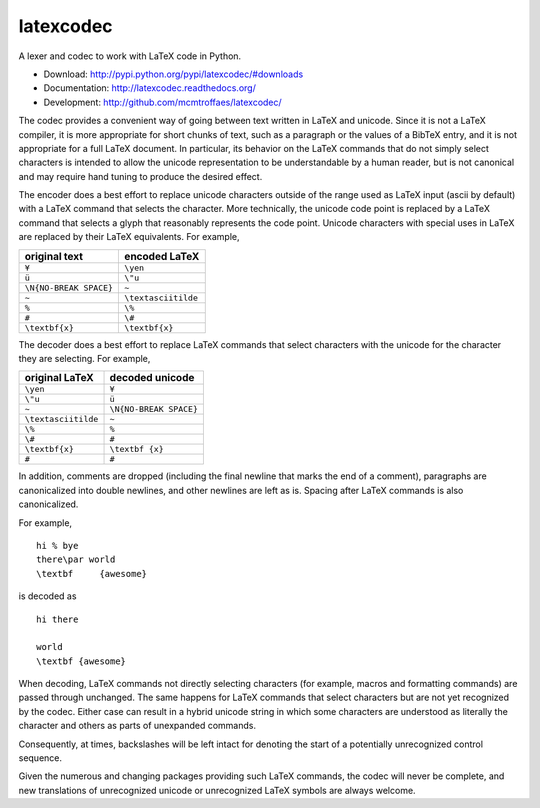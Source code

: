 latexcodec
==========

|travis| |coveralls|

A lexer and codec to work with LaTeX code in Python.

* Download: http://pypi.python.org/pypi/latexcodec/#downloads

* Documentation: http://latexcodec.readthedocs.org/

* Development: http://github.com/mcmtroffaes/latexcodec/

.. |travis| image:: https://travis-ci.org/mcmtroffaes/latexcodec.png?branch=develop
    :target: https://travis-ci.org/mcmtroffaes/latexcodec
    :alt: travis-ci

.. |coveralls| image:: https://coveralls.io/repos/mcmtroffaes/latexcodec/badge.png?branch=develop
    :target: https://coveralls.io/r/mcmtroffaes/latexcodec?branch=develop
    :alt: coveralls.io

The codec provides a convenient way of going between text written in
LaTeX and unicode. Since it is not a LaTeX compiler, it is more
appropriate for short chunks of text, such as a paragraph or the
values of a BibTeX entry, and it is not appropriate for a full LaTeX
document. In particular, its behavior on the LaTeX commands that do
not simply select characters is intended to allow the unicode
representation to be understandable by a human reader, but is not
canonical and may require hand tuning to produce the desired effect.

The encoder does a best effort to replace unicode characters outside
of the range used as LaTeX input (ascii by default) with a LaTeX
command that selects the character. More technically, the unicode code
point is replaced by a LaTeX command that selects a glyph that
reasonably represents the code point. Unicode characters with special
uses in LaTeX are replaced by their LaTeX equivalents. For example,

====================== ===================
original text          encoded LaTeX
====================== ===================
``¥``                  ``\yen``
``ü``                  ``\"u``
``\N{NO-BREAK SPACE}`` ``~``
``~``                  ``\textasciitilde``
``%``                  ``\%``
``#``                  ``\#``
``\textbf{x}``         ``\textbf{x}``
====================== ===================

The decoder does a best effort to replace LaTeX commands that select
characters with the unicode for the character they are selecting. For
example,

===================== ======================
original LaTeX        decoded unicode
===================== ======================
``\yen``              ``¥``
``\"u``               ``ü``
``~``                 ``\N{NO-BREAK SPACE}``
``\textasciitilde``   ``~``
``\%``                ``%``
``\#``                ``#``
``\textbf{x}``        ``\textbf {x}``
``#``                 ``#``
===================== ======================

In addition, comments are dropped (including the final newline that
marks the end of a comment), paragraphs are canonicalized into double
newlines, and other newlines are left as is. Spacing after LaTeX
commands is also canonicalized.

For example,

::

  hi % bye
  there\par world
  \textbf     {awesome}

is decoded as

::

  hi there

  world
  \textbf {awesome}

When decoding, LaTeX commands not directly selecting characters (for
example, macros and formatting commands) are passed through
unchanged. The same happens for LaTeX commands that select characters
but are not yet recognized by the codec.  Either case can result in a
hybrid unicode string in which some characters are understood as
literally the character and others as parts of unexpanded commands.

Consequently, at times, backslashes will be left intact for denoting
the start of a potentially unrecognized control sequence.

Given the numerous and changing packages providing such LaTeX
commands, the codec will never be complete, and new translations of
unrecognized unicode or unrecognized LaTeX symbols are always welcome.
